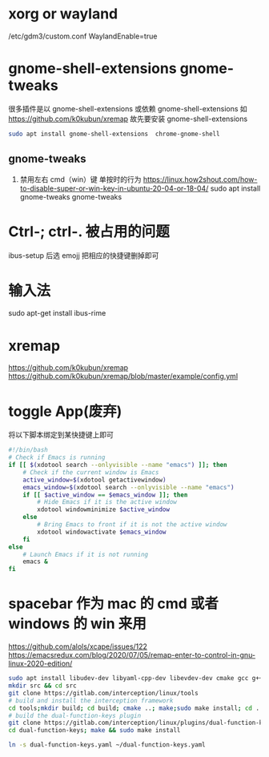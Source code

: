 * xorg or wayland
/etc/gdm3/custom.conf
WaylandEnable=true
*  gnome-shell-extensions gnome-tweaks
很多插件是以 gnome-shell-extensions 或依赖 gnome-shell-extensions 如 https://github.com/k0kubun/xremap
故先要安装 gnome-shell-extensions
#+begin_src sh
sudo apt install gnome-shell-extensions  chrome-gnome-shell
#+end_src
** gnome-tweaks
1. 禁用左右 cmd（win）键 单按时的行为
   https://linux.how2shout.com/how-to-disable-super-or-win-key-in-ubuntu-20-04-or-18-04/
    sudo apt install gnome-tweaks
    gnome-tweaks
* Ctrl-; ctrl-. 被占用的问题
 ibus-setup 后选 emojj 把相应的快捷键删掉即可
* 输入法
sudo apt-get install ibus-rime

* xremap
https://github.com/k0kubun/xremap
https://github.com/k0kubun/xremap/blob/master/example/config.yml

* toggle App(废弃)
将以下脚本绑定到某快捷键上即可
#+begin_src sh
#!/bin/bash
# Check if Emacs is running
if [[ $(xdotool search --onlyvisible --name "emacs") ]]; then
    # Check if the current window is Emacs
    active_window=$(xdotool getactivewindow)
    emacs_window=$(xdotool search --onlyvisible --name "emacs")
    if [[ $active_window == $emacs_window ]]; then
        # Hide Emacs if it is the active window
        xdotool windowminimize $active_window
    else
        # Bring Emacs to front if it is not the active window
        xdotool windowactivate $emacs_window
    fi
else
    # Launch Emacs if it is not running
    emacs &
fi

#+end_src
* spacebar 作为 mac 的 cmd 或者 windows 的 win 来用
https://github.com/alols/xcape/issues/122
https://emacsredux.com/blog/2020/07/05/remap-enter-to-control-in-gnu-linux-2020-edition/

#+begin_src sh
sudo apt install libudev-dev libyaml-cpp-dev libevdev-dev cmake gcc g++ libboost-dev libinput-tools
mkdir src && cd src
git clone https://gitlab.com/interception/linux/tools
# build and install the interception framework
cd tools;mkdir build; cd build; cmake ..; make;sudo make install; cd ../..
# build the dual-function-keys plugin
git clone https://gitlab.com/interception/linux/plugins/dual-function-keys
cd dual-function-keys; make && sudo make install
#+end_src

#+begin_src sh
ln -s dual-function-keys.yaml ~/dual-function-keys.yaml
#+end_src
